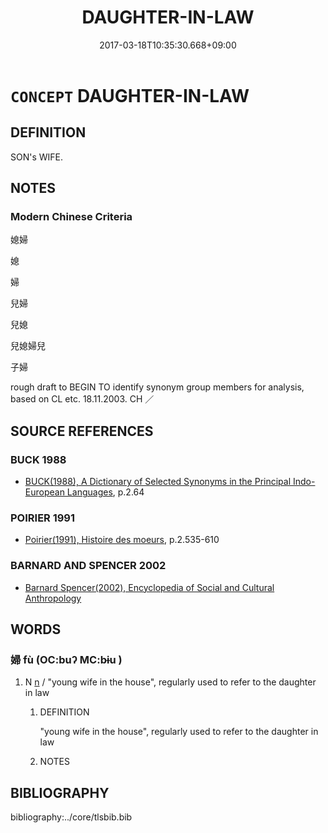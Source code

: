 # -*- mode: mandoku-tls-view -*-
#+TITLE: DAUGHTER-IN-LAW
#+DATE: 2017-03-18T10:35:30.668+09:00        
#+STARTUP: content
* =CONCEPT= DAUGHTER-IN-LAW
:PROPERTIES:
:CUSTOM_ID: uuid-87623a35-32b3-40db-8188-b3ee14cfd70b
:TR_ZH: 媳婦
:END:
** DEFINITION

SON's WIFE.

** NOTES

*** Modern Chinese Criteria
媳婦

媳

婦

兒婦

兒媳

兒媳婦兒

子婦

rough draft to BEGIN TO identify synonym group members for analysis, based on CL etc. 18.11.2003. CH ／

** SOURCE REFERENCES
*** BUCK 1988
 - [[cite:BUCK-1988][BUCK(1988), A Dictionary of Selected Synonyms in the Principal Indo-European Languages]], p.2.64

*** POIRIER 1991
 - [[cite:POIRIER-1991][Poirier(1991), Histoire des moeurs]], p.2.535-610

*** BARNARD AND SPENCER 2002
 - [[cite:BARNARD-AND-SPENCER-2002][Barnard Spencer(2002), Encyclopedia of Social and Cultural Anthropology]]
** WORDS
   :PROPERTIES:
   :VISIBILITY: children
   :END:
*** 婦 fù (OC:buʔ MC:bɨu )
:PROPERTIES:
:CUSTOM_ID: uuid-5de35784-6077-4a1c-a9ed-45dcb58348d8
:Char+: 婦(38,8/11) 
:GY_IDS+: uuid-ecdaa987-35be-48b0-82ce-acaf73c9a7e2
:PY+: fù     
:OC+: buʔ     
:MC+: bɨu     
:END: 
**** N [[tls:syn-func::#uuid-8717712d-14a4-4ae2-be7a-6e18e61d929b][n]] / "young wife in the house", regularly used to refer to the daughter in law
:PROPERTIES:
:CUSTOM_ID: uuid-e55170f3-1d2a-4beb-9de3-ba338868a961
:WARRING-STATES-CURRENCY: 2
:END:
****** DEFINITION

"young wife in the house", regularly used to refer to the daughter in law

****** NOTES

** BIBLIOGRAPHY
bibliography:../core/tlsbib.bib
